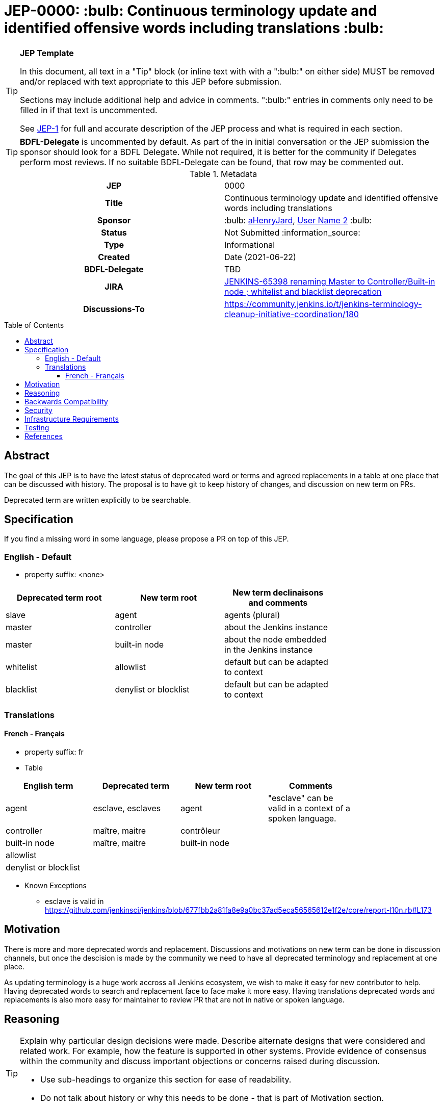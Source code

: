 = JEP-0000: :bulb: Continuous terminology update and identified offensive words including translations :bulb:
:toc: preamble
:toclevels: 3
ifdef::env-github[]
:tip-caption: :bulb:
:note-caption: :information_source:
:important-caption: :heavy_exclamation_mark:
:caution-caption: :fire:
:warning-caption: :warning:
endif::[]

.**JEP Template**
[TIP]
====
In this document, all text in a "Tip" block (or inline text with with a ":bulb:" on either side)
MUST be removed and/or replaced with text appropriate to this JEP before submission.

Sections may include additional help and advice in comments.
":bulb:" entries in comments only need to be filled in if that text is uncommented.

See https://github.com/jenkinsci/jep/blob/master/jep/1/README.adoc[JEP-1] for full and accurate description of the JEP process and what is required in each section.
====

[TIP]
====
*BDFL-Delegate* is uncommented by default.
As part of the in initial conversation or the JEP submission the sponsor should
look for a BDFL Delegate.
While not required, it is better for the community if Delegates perform most reviews.
If no suitable BDFL-Delegate can be found, that row may be commented out.
====

.Metadata
[cols="1h,1"]
|===
| JEP
| 0000

| Title
| Continuous terminology update and identified offensive words including translations

| Sponsor
| :bulb: link:https://github.com/aHenryJard[aHenryJard], link:https://github.com/username2[User Name 2] :bulb:

// Use the script `set-jep-status <jep-number> <status>` to update the status.
| Status
| Not Submitted :information_source:

| Type
| Informational

| Created
| Date (2021-06-22)

| BDFL-Delegate
| TBD


| JIRA
| https://issues.jenkins.io/browse/JENKINS-65398[JENKINS-65398 renaming Master to Controller/Built-in node ; whitelist and blacklist deprecation]

| Discussions-To
| https://community.jenkins.io/t/jenkins-terminology-cleanup-initiative-coordination/180


|===

== Abstract

The goal of this JEP is to have the latest status of deprecated word or terms and agreed replacements in a table at one place that can be discussed with history.
The proposal is to have git to keep history of changes, and discussion on new term on PRs.

Deprecated term are written explicitly to be searchable.

== Specification

If you find a missing word in some language, please propose a PR on top of this JEP.

=== English - Default

* property suffix: <none>

[options="header"]
|======================
| Deprecated term root           | New term root                 | New term declinaisons and comments               |
| slave                          | agent                         | agents (plural)                                  |
| master                         | controller                    | about the Jenkins instance                       |
| master                         | built-in node                 | about the node embedded in the Jenkins instance  |
| whitelist                      | allowlist                     | default but can be adapted to context            |
| blacklist                      | denylist or blocklist         | default but can be adapted to context            |
|======================

=== Translations

==== French - Français

* property suffix: fr

* Table

[options="header"]
|======================
| English term                  |Deprecated term                | New term root                 | Comments                                                   |
| agent                         | esclave, esclaves             | agent                         | "esclave" can be valid in a context of a spoken language.  |
| controller                    | maître, maitre                | contrôleur                    |                                                            |
| built-in node                 | maître, maitre                | built-in node                 |                                                            |
| allowlist                     |                               |                               |                                                            |
| denylist or blocklist         |                               |                               |                                                            |
|======================

* Known Exceptions
** esclave is valid in https://github.com/jenkinsci/jenkins/blob/677fbb2a81fa8e9a0bc37ad5eca56565612e1f2e/core/report-l10n.rb#L173

== Motivation

There is more and more deprecated words and replacement. Discussions and motivations on new term can be done in discussion channels, but once the descision is made by the community we need to have all deprecated terminology and replacement at one place.

As updating terminology is a huge work accross all Jenkins ecosystem, we wish to make it easy for new contributor to help. Having deprecated words to search and replacement face to face make it more easy. Having translations deprecated words and replacements is also more easy for maintainer to review PR that are not in native or spoken language.

== Reasoning

[TIP]
====
Explain why particular design decisions were made.
Describe alternate designs that were considered and related work. For example, how the feature is supported in other systems.
Provide evidence of consensus within the community and discuss important objections or concerns raised during discussion.

* Use sub-headings to organize this section for ease of readability.
* Do not talk about history or why this needs to be done - that is part of Motivation section.
====

== Backwards Compatibility

[TIP]
====
Describe any incompatibilities and their severity.
Describe how the JEP proposes to deal with these incompatibilities.

If there are no backwards compatibility concerns, this section may simply say:
There are no backwards compatibility concerns related to this proposal.
====

* UI text: nothing to do, except change it on tests too
* log/console text: nothing to do, except change it on test too
* jCasC symbol: TBD :bulb:
* HTTP URL / methods: TBD :bulb:
* System properties: TBD :bulb:
* code changes: TBD :bulb:

== Security

There are no security risks related to this proposal.

== Infrastructure Requirements

There are no new infrastructure requirements related to this proposal.

== Testing

[TIP]
====
If the JEP involves any kind of behavioral change to code
(whether in a Jenkins product or backend infrastructure),
give a summary of how its correctness (and, if applicable, compatibility, security, etc.) can be tested.

In the preferred case that automated tests can be developed to cover all significant changes, simply give a short summary of the nature of these tests.

If some or all of the changes will require human interaction to verify them, explain why automated tests are considered impractical.
Then, summarize what kinds of test cases might be required: user scenarios with action steps and expected outcomes.
Detail whether behavior might be different based on the platform (operating system, servlet container, web browser, etc.)?
Are there foreseeable interactions between different permissible versions of components (Jenkins core, plugins, etc.)?
Does this change require that any special tools, proprietary software, or online service accounts to exercise a related code path (e.g., Active Directory server, GitHub login, etc.)?
When will you complete testing relative to merging code changes, and might retesting be required if other changes are made to this area in the future?

If this proposal requires no testing, this section may simply say:
There are no testing issues related to this proposal.
====

== References

[TIP]
====
Provide links to any related documents.
This will include links to discussions on the mailing list, pull requests, and meeting notes.
====

https://issues.jenkins.io/browse/JENKINS-42816[JENKINS-42816 renaming Slave to Agent EPIC]
https://issues.jenkins.io/browse/JENKINS-65398[JENKINS-65398 renaming Master to Controller/Built-in node ; whitelist and blacklist deprecation]
https://community.jenkins.io/t/jenkins-terminology-cleanup-initiative-coordination/180
https://groups.google.com/u/0/g/jenkinsci-dev/c/x5vdlJDvntw/m/8USafY_RBAAJ [Discussions on controller]
https://github.com/orgs/jenkinsci/projects/5 [Github board with related PRs]